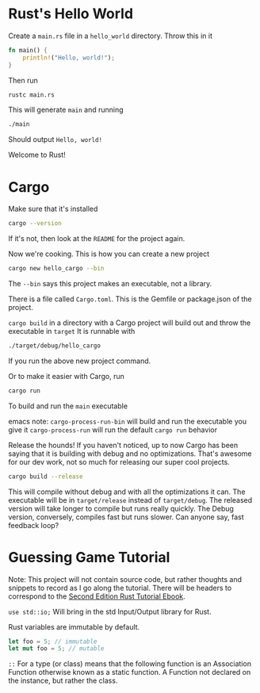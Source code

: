 * Rust's Hello World
Create a ~main.rs~ file in a ~hello_world~ directory. Throw this in it
#+BEGIN_SRC rust
fn main() {
    println!("Hello, world!");
}
#+END_SRC
Then run
#+BEGIN_SRC bash
rustc main.rs
#+END_SRC
This will generate ~main~ and running
#+BEGIN_SRC bash
./main
#+END_SRC
Should output ~Hello, world!~

Welcome to Rust!
* Cargo
Make sure that it's installed
#+BEGIN_SRC bash
cargo --version
#+END_SRC
If it's not, then look at the ~README~ for the project again.

Now we're cooking. This is how you can create a new project
#+BEGIN_SRC bash
cargo new hello_cargo --bin
#+END_SRC
The ~--bin~ says this project makes an executable, not a library.

There is a file called ~Cargo.toml~. This is the Gemfile or package.json of the project.

~cargo build~ in a directory with a Cargo project will build out and throw the executable in ~target~
It is runnable with
#+BEGIN_SRC bash
./target/debug/hello_cargo
#+END_SRC
If you run the above new project command.

Or to make it easier with Cargo, run
#+BEGIN_SRC bash
cargo run
#+END_SRC
To build and run the ~main~ executable

emacs note:
~cargo-process-run-bin~ will build and run the executable you give it
~cargo-process-run~ will run the default ~cargo run~ behavior

Release the hounds! If you haven't noticed, up to now Cargo has been saying that it is
building with debug and no optimizations. That's awesome for our dev work, not so much
for releasing our super cool projects.
#+BEGIN_SRC bash
cargo build --release
#+END_SRC
This will compile without debug and with all the optimizations it can. The executable
will be in ~target/release~ instead of ~target/debug~. The released version will take
longer to compile but runs really quickly. The Debug version, conversely, compiles fast
but runs slower. Can anyone say, fast feedback loop?
* Guessing Game Tutorial
Note: This project will not contain source code, but rather thoughts and snippets
to record as I go along the tutorial. There will be headers to correspond to the
[[https://doc.rust-lang.org/book/second-edition/ch02-00-guessing-game-tutorial.html][Second Edition Rust Tutorial Ebook]].

~use std::io;~ Will bring in the std Input/Output library for Rust.

Rust variables are immutable by default.
#+BEGIN_SRC rust
let foo = 5; // immutable
let mut foo = 5; // mutable
#+END_SRC

~::~ For a type (or class) means that the following function is an Association Function
otherwise known as a static function. A Function not declared on the instance, but rather
the class.
